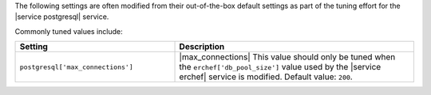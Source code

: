 .. The contents of this file are included in multiple topics.
.. This file should not be changed in a way that hinders its ability to appear in multiple documentation sets.

The following settings are often modified from their out-of-the-box default settings as part of the tuning effort for the |service postgresql| service. 

Commonly tuned values include:

.. list-table::
   :widths: 200 300
   :header-rows: 1

   * - Setting
     - Description
   * - ``postgresql['max_connections']``
     - |max_connections| This value should only be tuned when the ``erchef['db_pool_size']`` value used by the |service erchef| service is modified. Default value: ``200``.
